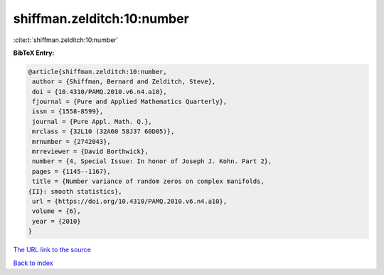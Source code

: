 shiffman.zelditch:10:number
===========================

:cite:t:`shiffman.zelditch:10:number`

**BibTeX Entry:**

.. code-block:: bibtex

   @article{shiffman.zelditch:10:number,
    author = {Shiffman, Bernard and Zelditch, Steve},
    doi = {10.4310/PAMQ.2010.v6.n4.a10},
    fjournal = {Pure and Applied Mathematics Quarterly},
    issn = {1558-8599},
    journal = {Pure Appl. Math. Q.},
    mrclass = {32L10 (32A60 58J37 60D05)},
    mrnumber = {2742043},
    mrreviewer = {David Borthwick},
    number = {4, Special Issue: In honor of Joseph J. Kohn. Part 2},
    pages = {1145--1167},
    title = {Number variance of random zeros on complex manifolds,
   {II}: smooth statistics},
    url = {https://doi.org/10.4310/PAMQ.2010.v6.n4.a10},
    volume = {6},
    year = {2010}
   }

`The URL link to the source <ttps://doi.org/10.4310/PAMQ.2010.v6.n4.a10}>`__


`Back to index <../By-Cite-Keys.html>`__
